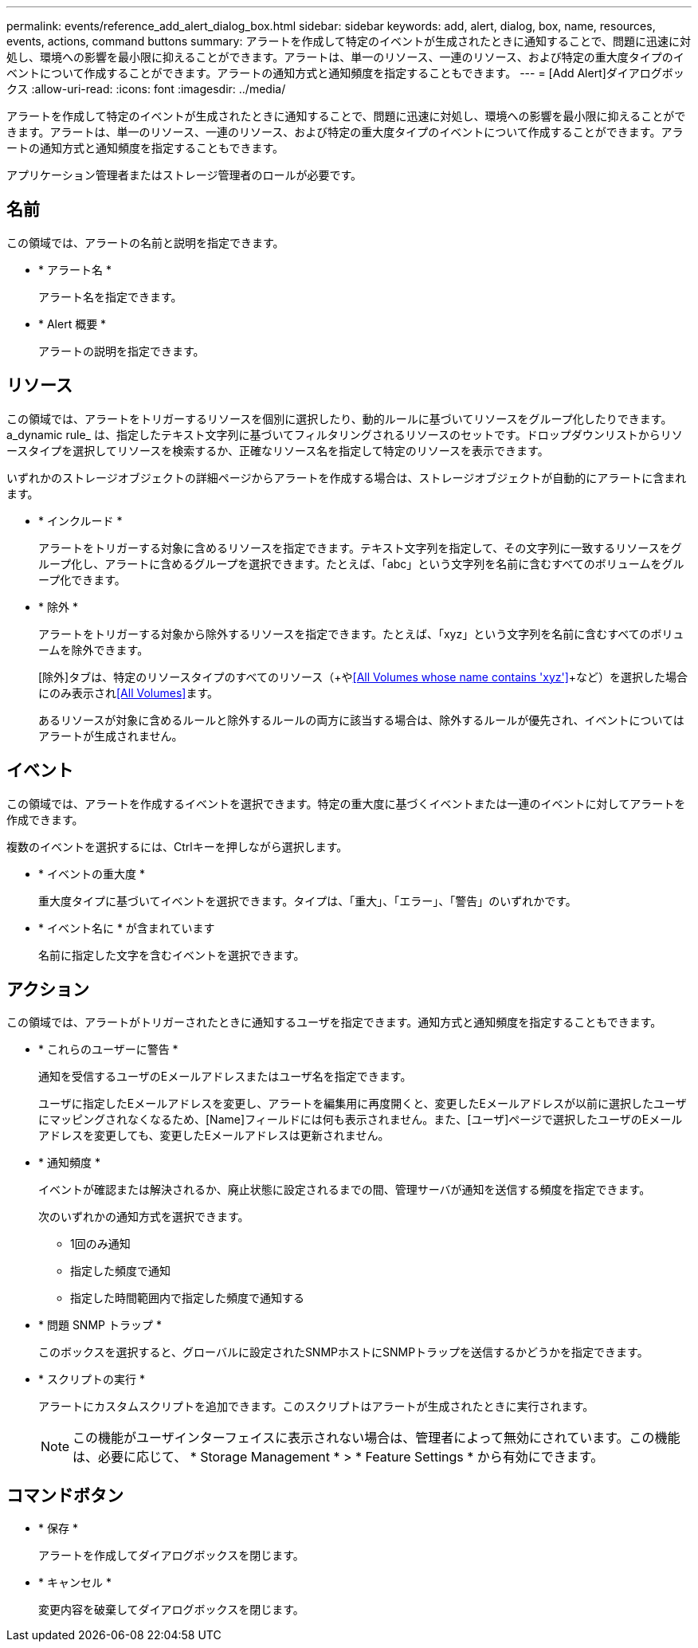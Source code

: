 ---
permalink: events/reference_add_alert_dialog_box.html 
sidebar: sidebar 
keywords: add, alert, dialog, box, name, resources, events, actions, command buttons 
summary: アラートを作成して特定のイベントが生成されたときに通知することで、問題に迅速に対処し、環境への影響を最小限に抑えることができます。アラートは、単一のリソース、一連のリソース、および特定の重大度タイプのイベントについて作成することができます。アラートの通知方式と通知頻度を指定することもできます。 
---
= [Add Alert]ダイアログボックス
:allow-uri-read: 
:icons: font
:imagesdir: ../media/


[role="lead"]
アラートを作成して特定のイベントが生成されたときに通知することで、問題に迅速に対処し、環境への影響を最小限に抑えることができます。アラートは、単一のリソース、一連のリソース、および特定の重大度タイプのイベントについて作成することができます。アラートの通知方式と通知頻度を指定することもできます。

アプリケーション管理者またはストレージ管理者のロールが必要です。



== 名前

この領域では、アラートの名前と説明を指定できます。

* * アラート名 *
+
アラート名を指定できます。

* * Alert 概要 *
+
アラートの説明を指定できます。





== リソース

この領域では、アラートをトリガーするリソースを個別に選択したり、動的ルールに基づいてリソースをグループ化したりできます。a_dynamic rule_ は、指定したテキスト文字列に基づいてフィルタリングされるリソースのセットです。ドロップダウンリストからリソースタイプを選択してリソースを検索するか、正確なリソース名を指定して特定のリソースを表示できます。

いずれかのストレージオブジェクトの詳細ページからアラートを作成する場合は、ストレージオブジェクトが自動的にアラートに含まれます。

* * インクルード *
+
アラートをトリガーする対象に含めるリソースを指定できます。テキスト文字列を指定して、その文字列に一致するリソースをグループ化し、アラートに含めるグループを選択できます。たとえば、「abc」という文字列を名前に含むすべてのボリュームをグループ化できます。

* * 除外 *
+
アラートをトリガーする対象から除外するリソースを指定できます。たとえば、「xyz」という文字列を名前に含むすべてのボリュームを除外できます。

+
[除外]タブは、特定のリソースタイプのすべてのリソース（+や<<All Volumes whose name contains 'xyz'>>+など）を選択した場合にのみ表示され<<All Volumes>>ます。

+
あるリソースが対象に含めるルールと除外するルールの両方に該当する場合は、除外するルールが優先され、イベントについてはアラートが生成されません。





== イベント

この領域では、アラートを作成するイベントを選択できます。特定の重大度に基づくイベントまたは一連のイベントに対してアラートを作成できます。

複数のイベントを選択するには、Ctrlキーを押しながら選択します。

* * イベントの重大度 *
+
重大度タイプに基づいてイベントを選択できます。タイプは、「重大」、「エラー」、「警告」のいずれかです。

* * イベント名に * が含まれています
+
名前に指定した文字を含むイベントを選択できます。





== アクション

この領域では、アラートがトリガーされたときに通知するユーザを指定できます。通知方式と通知頻度を指定することもできます。

* * これらのユーザーに警告 *
+
通知を受信するユーザのEメールアドレスまたはユーザ名を指定できます。

+
ユーザに指定したEメールアドレスを変更し、アラートを編集用に再度開くと、変更したEメールアドレスが以前に選択したユーザにマッピングされなくなるため、[Name]フィールドには何も表示されません。また、[ユーザ]ページで選択したユーザのEメールアドレスを変更しても、変更したEメールアドレスは更新されません。

* * 通知頻度 *
+
イベントが確認または解決されるか、廃止状態に設定されるまでの間、管理サーバが通知を送信する頻度を指定できます。

+
次のいずれかの通知方式を選択できます。

+
** 1回のみ通知
** 指定した頻度で通知
** 指定した時間範囲内で指定した頻度で通知する


* * 問題 SNMP トラップ *
+
このボックスを選択すると、グローバルに設定されたSNMPホストにSNMPトラップを送信するかどうかを指定できます。

* * スクリプトの実行 *
+
アラートにカスタムスクリプトを追加できます。このスクリプトはアラートが生成されたときに実行されます。

+
[NOTE]
====
この機能がユーザインターフェイスに表示されない場合は、管理者によって無効にされています。この機能は、必要に応じて、 * Storage Management * > * Feature Settings * から有効にできます。

====




== コマンドボタン

* * 保存 *
+
アラートを作成してダイアログボックスを閉じます。

* * キャンセル *
+
変更内容を破棄してダイアログボックスを閉じます。


